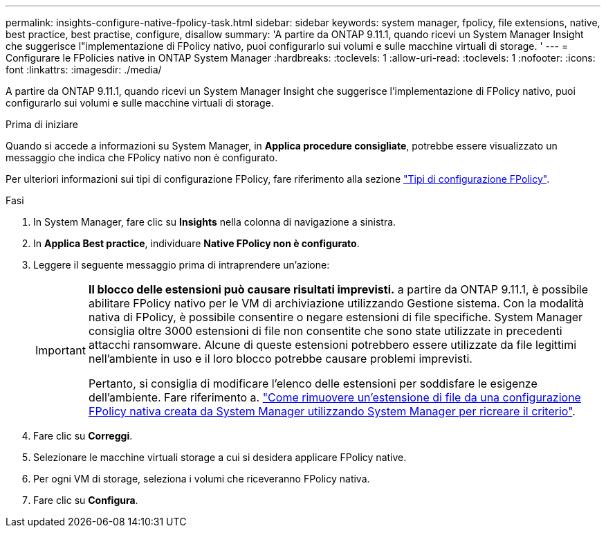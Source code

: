 ---
permalink: insights-configure-native-fpolicy-task.html 
sidebar: sidebar 
keywords: system manager, fpolicy, file extensions, native, best practice, best practise, configure, disallow 
summary: 'A partire da ONTAP 9.11.1, quando ricevi un System Manager Insight che suggerisce l"implementazione di FPolicy nativo, puoi configurarlo sui volumi e sulle macchine virtuali di storage. ' 
---
= Configurare le FPolicies native in ONTAP System Manager
:hardbreaks:
:toclevels: 1
:allow-uri-read: 
:toclevels: 1
:nofooter: 
:icons: font
:linkattrs: 
:imagesdir: ./media/


[role="lead"]
A partire da ONTAP 9.11.1, quando ricevi un System Manager Insight che suggerisce l'implementazione di FPolicy nativo, puoi configurarlo sui volumi e sulle macchine virtuali di storage.

.Prima di iniziare
Quando si accede a informazioni su System Manager, in *Applica procedure consigliate*, potrebbe essere visualizzato un messaggio che indica che FPolicy nativo non è configurato.

Per ulteriori informazioni sui tipi di configurazione FPolicy, fare riferimento alla sezione link:./nas-audit/fpolicy-config-types-concept.html["Tipi di configurazione FPolicy"].

.Fasi
. In System Manager, fare clic su *Insights* nella colonna di navigazione a sinistra.
. In *Applica Best practice*, individuare *Native FPolicy non è configurato*.
. Leggere il seguente messaggio prima di intraprendere un'azione:
+
[IMPORTANT]
====
*Il blocco delle estensioni può causare risultati imprevisti.* a partire da ONTAP 9.11.1, è possibile abilitare FPolicy nativo per le VM di archiviazione utilizzando Gestione sistema.
Con la modalità nativa di FPolicy, è possibile consentire o negare estensioni di file specifiche. System Manager consiglia oltre 3000 estensioni di file non consentite che sono state utilizzate in precedenti attacchi ransomware.  Alcune di queste estensioni potrebbero essere utilizzate da file legittimi nell'ambiente in uso e il loro blocco potrebbe causare problemi imprevisti.

Pertanto, si consiglia di modificare l'elenco delle estensioni per soddisfare le esigenze dell'ambiente. Fare riferimento a. https://kb.netapp.com/onprem/ontap/da/NAS/How_to_remove_a_file_extension_from_a_native_FPolicy_configuration_created_by_System_Manager_using_System_Manager_to_recreate_the_policy["Come rimuovere un'estensione di file da una configurazione FPolicy nativa creata da System Manager utilizzando System Manager per ricreare il criterio"^].

====
. Fare clic su *Correggi*.
. Selezionare le macchine virtuali storage a cui si desidera applicare FPolicy native.
. Per ogni VM di storage, seleziona i volumi che riceveranno FPolicy nativa.
. Fare clic su *Configura*.


